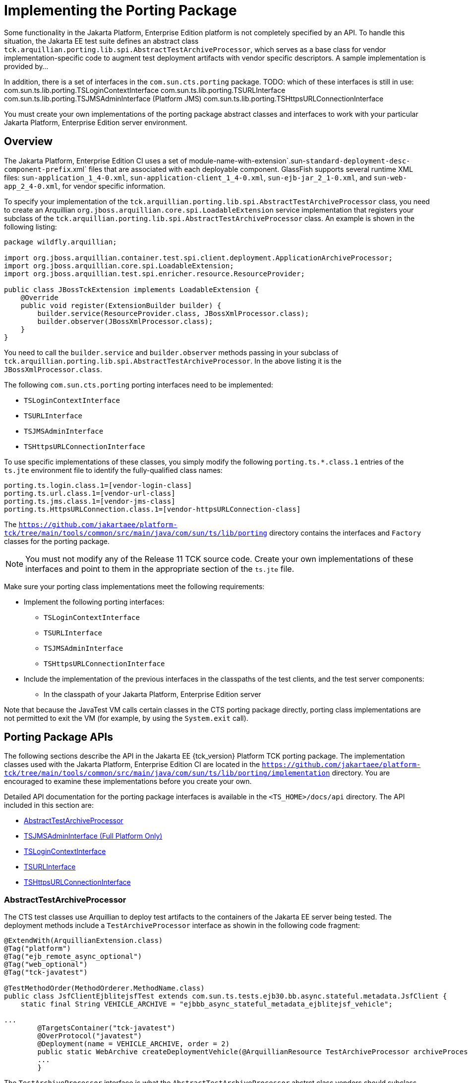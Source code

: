 
[[implementing-the-porting-package]]
= Implementing the Porting Package

Some functionality in the Jakarta Platform, Enterprise Edition platform is
not completely specified by an API. To handle this situation, the Jakarta
EE test suite defines an abstract class
`tck.arquillian.porting.lib.spi.AbstractTestArchiveProcessor`,  which serves as a base class for vendor implementation-specific code to augment test deployment artifacts with vendor specific descriptors. A sample implementation is provided by...

In addition, there is a set of interfaces in the `com.sun.cts.porting` package.
TODO: which of these interfaces is still in use:
com.sun.ts.lib.porting.TSLoginContextInterface
com.sun.ts.lib.porting.TSURLInterface
com.sun.ts.lib.porting.TSJMSAdminInterface (Platform JMS)
com.sun.ts.lib.porting.TSHttpsURLConnectionInterface


You must create your own implementations of the porting package
abstract classes and interfaces to work with your particular Jakarta Platform, Enterprise
Edition server environment. 


[[overview]]
== Overview

The Jakarta Platform, Enterprise Edition CI uses a set of
module-name-with-extension`.sun-`standard-deployment-desc-component-prefix`.xml`
files that are associated with each deployable component. GlassFish supports several runtime XML files: `sun-application_1_4-0.xml`, `sun-application-client_1_4-0.xml`,
`sun-ejb-jar_2_1-0.xml`, and `sun-web-app_2_4-0.xml`, for vendor specific information.

To specify your implementation of the `tck.arquillian.porting.lib.spi.AbstractTestArchiveProcessor` class, you need to create an Arquillian `org.jboss.arquillian.core.spi.LoadableExtension` service implementation that registers your subclass of the `tck.arquillian.porting.lib.spi.AbstractTestArchiveProcessor` class. An example is shown in the following listing:

[source,java]
----
package wildfly.arquillian;

import org.jboss.arquillian.container.test.spi.client.deployment.ApplicationArchiveProcessor;
import org.jboss.arquillian.core.spi.LoadableExtension;
import org.jboss.arquillian.test.spi.enricher.resource.ResourceProvider;

public class JBossTckExtension implements LoadableExtension {
    @Override
    public void register(ExtensionBuilder builder) {
        builder.service(ResourceProvider.class, JBossXmlProcessor.class);
        builder.observer(JBossXmlProcessor.class);
    }
}
----

You need to call the `builder.service` and `builder.observer` methods passing in your subclass of `tck.arquillian.porting.lib.spi.AbstractTestArchiveProcessor`. In the above listing it is the `JBossXmlProcessor.class`.

The following `com.sun.cts.porting` porting interfaces need to be implemented:

* `TSLoginContextInterface`
* `TSURLInterface`
* `TSJMSAdminInterface`
* `TSHttpsURLConnectionInterface`

To use specific implementations of these classes, you simply modify the
following `porting.ts.*.class.1` entries of the `ts.jte`
environment file to identify the fully-qualified class names:

[source,oac_no_warn]
----
porting.ts.login.class.1=[vendor-login-class]
porting.ts.url.class.1=[vendor-url-class]
porting.ts.jms.class.1=[vendor-jms-class]
porting.ts.HttpsURLConnection.class.1=[vendor-httpsURLConnection-class] 
----

The `https://github.com/jakartaee/platform-tck/tree/main/tools/common/src/main/java/com/sun/ts/lib/porting` directory contains the interfaces and `Factory` classes for the porting package.


[NOTE]
=======================================================================

You must not modify any of the Release 11 TCK source code. Create your
own implementations of these interfaces and point to them in the
appropriate section of the `ts.jte` file.

=======================================================================


Make sure your porting class implementations meet the following
requirements:

* Implement the following porting interfaces:

** `TSLoginContextInterface`
** `TSURLInterface`
** `TSJMSAdminInterface`
** `TSHttpsURLConnectionInterface`

* Include the implementation of the previous interfaces in the
classpaths of the test clients, and the test server
components:

** In the classpath of your Jakarta Platform, Enterprise Edition server

Note that because the JavaTest VM calls certain classes in the CTS
porting package directly, porting class implementations are not
permitted to exit the VM (for example, by using the `System.exit` call).

[porting-package-apis]
== Porting Package APIs

The following sections describe the API in the Jakarta EE {tck_version} Platform TCK porting
package. The implementation classes used with the Jakarta Platform,
Enterprise Edition CI are located in the
`https://github.com/jakartaee/platform-tck/tree/main/tools/common/src/main/java/com/sun/ts/lib/porting/implementation` directory. You are encouraged to examine these implementations before you create your own.

Detailed API documentation for the porting package interfaces is available in the `<TS_HOME>/docs/api` directory. The API included in this section are:

* <<abstracttestarchiveprocessor>>
* <<tsjmsadmininterface>>
* <<tslogincontextinterface>>
* <<tsurlinterface>>
* <<tshttpsurlconnectioninterface>>

[[abstracttestarchiveprocessor]]
=== AbstractTestArchiveProcessor

The CTS test classes use Arquillian to deploy test artifacts to the containers of the Jakarta EE server being tested. The deployment methods include a `TestArchiveProcessor` interface as showin in the following code fragment:

[source,java]
----
@ExtendWith(ArquillianExtension.class)
@Tag("platform")
@Tag("ejb_remote_async_optional")
@Tag("web_optional")
@Tag("tck-javatest")

@TestMethodOrder(MethodOrderer.MethodName.class)
public class JsfClientEjblitejsfTest extends com.sun.ts.tests.ejb30.bb.async.stateful.metadata.JsfClient {
    static final String VEHICLE_ARCHIVE = "ejbbb_async_stateful_metadata_ejblitejsf_vehicle";

...
        @TargetsContainer("tck-javatest")
        @OverProtocol("javatest")
        @Deployment(name = VEHICLE_ARCHIVE, order = 2)
        public static WebArchive createDeploymentVehicle(@ArquillianResource TestArchiveProcessor archiveProcessor) {
        ...
        }
----

The `TestArchiveProcessor` interface is what the `AbstractTestArchiveProcessor` abstrct class vendors should subclass implements. The `TestArchiveProcessor` interface method of interest ar shown in the following code fragment:

[source,java]
----
public interface TestArchiveProcessor {
    /**
     * Called to process a client archive (jar) that is part of the test deployment.
     * @param clientArchive - the appclient archive
     * @param testClass - the TCK test class
     * @param sunXmlUrl - the URL to the sun-application-client.xml file
     */
    void processClientArchive(JavaArchive clientArchive, Class<?> testClass, URL sunXmlUrl);
    /**
     * Called to process a ejb archive (jar) that is part of the test deployment.
     * @param ejbArchive - the ejb archive
     * @param testClass - the TCK test class
     * @param sunXmlUrl - the URL to the sun-ejb-jar.xml file
     */
    void processEjbArchive(JavaArchive ejbArchive, Class<?> testClass, URL sunXmlUrl);
    /**
     * Called to process a web archive (war) that is part of the test deployment.
     * @param webArchive - the web archive
     * @param testClass - the TCK test class
     * @param sunXmlUrl - the URL to the sun-web.xml file
     */
    void processWebArchive(WebArchive webArchive, Class<?> testClass, URL sunXmlUrl);
    /**
     * Called to process a resource adaptor archive (rar) that is part of the test deployment.
     * @param rarArchive - the resource archive
     * @param testClass - the TCK test class
     * @param sunXmlUrl - the URL to the sun-ra.xml file
     */
    void processRarArchive(JavaArchive rarArchive, Class<?> testClass, URL sunXmlUrl);
    /**
     * Called to process a persistence unit archive (par) that is part of the test deployment.
     * @param parArchive - the resource archive
     * @param testClass - the TCK test class
     * @param persistenceXmlUrl - the URL to the sun-ra.xml file
     */
    void processParArchive(JavaArchive parArchive, Class<?> testClass, URL persistenceXmlUrl);
    /**
     * Called to process an enterprise archive (ear) that is part of the test deployment.
     * @param earArchive - the application archive
     * @param testClass - the TCK test class
     * @param sunXmlUrl - the URL to the sun-application.xml file
     */
    void processEarArchive(EnterpriseArchive earArchive, Class<?> testClass, URL sunXmlUrl);
}
----

For each type of Jakarta EE component archive that is included in a test deployment, one or more of these methods will be called with the component archive, the CTS test class, and a possibly null URL for the GlassFish/Sun version of the vendor descriptor. Not all test deployments include a GlassFish/Sun version of the vendor descriptor. Those that don't will pass in a `null` descriptor URL. Vendors could choose to transform the GlassFish version of the descriptor, or use some other scheme such as the test package/class name to locate their equivalent vendor specfic descriptor.

[[tsjmsadmininterface]]
=== TSJMSAdminInterface (Full Platform Only)

Jakarta Messaging-administered objects are implementation-specific. For this reason,
the creation of connection factories and destination objects have been
set up as part of the porting package. Each Jakarta Platform, Enterprise
Edition implementation must provide an implementation of the
`TSJMSAdminInterface` to support their own connection factory,
topic/queue creation/deletion semantics.

The `TSJMSAdmin` class acts as a `Factory` object for creating concrete
implementations of `TSJMSAdminInterface`. The concrete implementations
are specified by the `porting.ts.jms.class.1` and
`porting.ts.jms.class.2` properties in the `ts.jte` file.

If you wish to create the Jakarta Messaging-administered objects prior to executing
any tests, you may use the default implementation of
`TSJMSAdminInterface`, `SunRIJMSAdmin.java`, which provides a null
implementation. In the case of the Jakarta Platform, Enterprise Edition CI Eclipse GlassFish 6.1,
the Jakarta Messaging administered objects are created during the execution of the
`config.vi` Ant target.

There are two types of Jakarta Messaging-administered objects:

. A `ConnectionFactory`, which a client uses to create a connection with
a JMS provider
. A `Destination`, which a client uses to specify the destination of
messages it sends and the source of messages it receives

[[tslogincontextinterface]]
=== TSLoginContextInterface

The `TSLoginContext` class acts as a `Factory` object for creating
concrete implementations of `TSLoginContextInterface`. The concrete
implementations are specified by the `porting.ts.login.class.1` property
in the `ts.jte` file. This class is used to enable a program to login as
a specific user, using the semantics of the Jakarta Platform, Enterprise
Edition CI. The certificate necessary for certificate-based login is
retrieved. The keystore file and keystore password from the properties
that are specified in the `ts.jte` file are used.

[[tsurlinterface]]
=== TSURLInterface

The `TSURL` class acts as a `Factory` object for creating concrete
implementations of `TSURLInterface`. The concrete implementations are
specified by the `porting.ts.url.class.1` property in the `ts.jte` file.
Each Jakarta Platform, Enterprise Edition implementation must provide an
implementation of the `TSURLInterface` to support obtaining URL strings
that are used to access a selected Web component. This implementation
can be replaced if a Jakarta Platform, Enterprise Edition server
implementation requires URLs to be created in a different manner. In
most Jakarta Platform, Enterprise Edition environments, the default
implementation of this class can be used.

[[tshttpsurlconnectioninterface]]
=== TSHttpsURLConnectionInterface

The `TSHttpsURLConnection` class acts as a `Factory` object for creating
concrete implementations of `TSHttpsURLConnectionInterface`. The
concrete implementations are specified by the
`porting.ts.HttpsURLConnection.class.1` and `.2` properties in the
`ts.jte` file.

You must provide an implementation of `TSHttpsURLConnectionInterface` to
support the class `HttpsURLConnection`.


[NOTE]
=======================================================================

The `SunRIHttpsURLConnection` implementation class uses
`HttpsURLConnection` from Java SE 17.

=======================================================================


